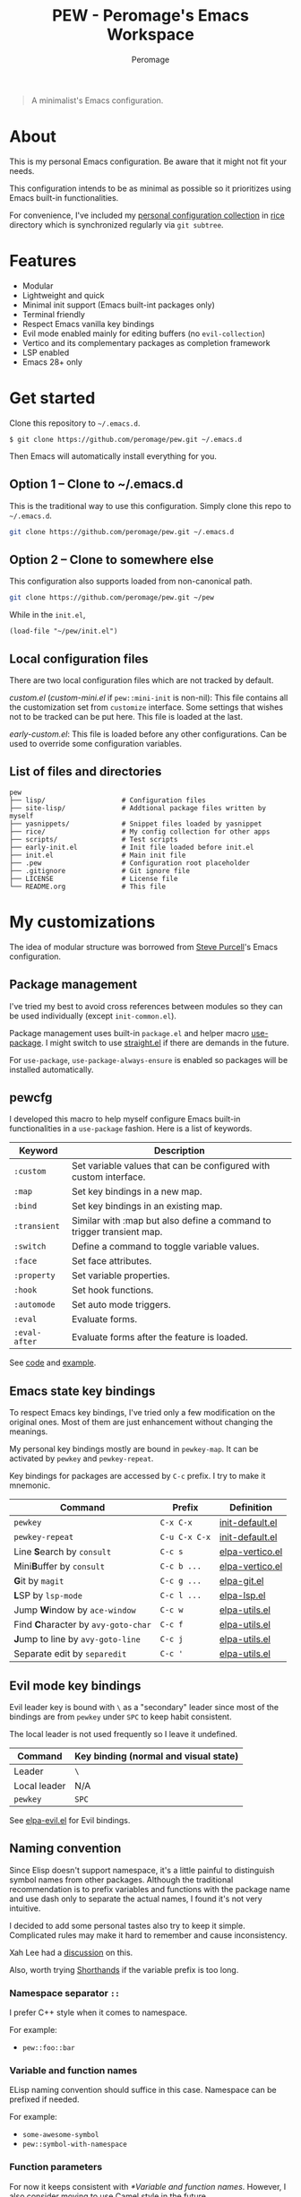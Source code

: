 #+title: PEW - Peromage's Emacs Workspace
#+author: Peromage

#+begin_quote
A minimalist's Emacs configuration.
#+end_quote

* About
This is my personal Emacs configuration.  Be aware that it might not fit your needs.

This configuration intends to be as minimal as possible so it prioritizes using Emacs built-in functionalities.

For convenience, I've included my [[https://github.com/peromage/rice][personal configuration collection]] in [[./rice][rice]] directory which is synchronized regularly via =git subtree=.

* Features
- Modular
- Lightweight and quick
- Minimal init support (Emacs built-int packages only)
- Terminal friendly
- Respect Emacs vanilla key bindings
- Evil mode enabled mainly for editing buffers (no =evil-collection=)
- Vertico and its complementary packages as completion framework
- LSP enabled
- Emacs 28+ only

* Get started
Clone this repository to =~/.emacs.d=.

#+begin_src shell
$ git clone https://github.com/peromage/pew.git ~/.emacs.d
#+end_src

Then Emacs will automatically install everything for you.

** Option 1 -- Clone to ~/.emacs.d
This is the traditional way to use this configuration.  Simply clone this repo to =~/.emacs.d=.

#+begin_src sh
git clone https://github.com/peromage/pew.git ~/.emacs.d
#+end_src

** Option 2 -- Clone to somewhere else
This configuration also supports loaded from non-canonical path.

#+begin_src sh
git clone https://github.com/peromage/pew.git ~/pew
#+end_src

While in the =init.el=,

#+begin_src elisp
(load-file "~/pew/init.el")
#+end_src

** Local configuration files
There are two local configuration files which are not tracked by default.

/custom.el/ (/custom-mini.el/ if ~pew::mini-init~ is non-nil): This file contains all the customization set from ~customize~ interface.  Some settings that wishes not to be tracked can be put here.  This file is loaded at the last.

/early-custom.el/: This file is loaded before any other configurations.  Can be used to override some configuration variables.

** List of files and directories

#+begin_example
pew
├── lisp/                   # Configuration files
├── site-lisp/              # Addtional package files written by myself
├── yasnippets/             # Snippet files loaded by yasnippet
├── rice/                   # My config collection for other apps
├── scripts/                # Test scripts
├── early-init.el           # Init file loaded before init.el
├── init.el                 # Main init file
├── .pew                    # Configuration root placeholder
├── .gitignore              # Git ignore file
├── LICENSE                 # License file
└── README.org              # This file
#+end_example

* My customizations
The idea of modular structure was borrowed from [[https://github.com/purcell/emacs.d][Steve Purcell]]'s Emacs configuration.

** Package management
I've tried my best to avoid cross references between modules so they can be used individually (except =init-common.el=).

Package management uses built-in =package.el= and helper macro [[https://github.com/jwiegley/use-package][use-package]].  I might switch to use [[https://github.com/radian-software/straight.el][straight.el]] if there are demands in the future.

For =use-package=, =use-package-always-ensure= is enabled so packages will be installed automatically.

** pewcfg
I developed this macro to help myself configure Emacs built-in functionalities in a =use-package= fashion.  Here is a list of keywords.

| Keyword       | Description                                                           |
|---------------+-----------------------------------------------------------------------|
| ~:custom~     | Set variable values that can be configured with custom interface.     |
| ~:map~        | Set key bindings in a new map.                                        |
| ~:bind~       | Set key bindings in an existing map.                                  |
| ~:transient~  | Similar with :map but also define a command to trigger transient map. |
| ~:switch~     | Define a command to toggle variable values.                           |
| ~:face~       | Set face attributes.                                                  |
| ~:property~   | Set variable properties.                                              |
| ~:hook~       | Set hook functions.                                                   |
| ~:automode~   | Set auto mode triggers.                                               |
| ~:eval~       | Evaluate forms.                                                       |
| ~:eval-after~ | Evaluate forms after the feature is loaded.                           |

See [[./lisp/init-pewcfg.el][code]] and [[./lisp/init-defaults.el][example]].

** Emacs state key bindings
To respect Emacs key bindings, I've tried only a few modification on the original ones.  Most of them are just enhancement without changing the meanings.

My personal key bindings mostly are bound in ~pewkey-map~. It can be activated by ~pewkey~ and ~pewkey-repeat~.

Key bindings for packages are accessed by ~C-c~ prefix. I try to make it mnemonic.

| Command                                                    | Prefix        | Definition                                   |
|------------------------------------------------------------+---------------+----------------------------------------------|
| ~pewkey~                                                   | =C-x C-x=     | [[./lisp/init-defaults.el][init-default.el]] |
| ~pewkey-repeat~                                            | =C-u C-x C-x= | [[./lisp/init-defaults.el][init-default.el]] |
| Line @@html:<b>@@S@@html:</b>@@earch by ~consult~          | =C-c s=       | [[./lisp/elpa-vertico.el][elpa-vertico.el]]  |
| Mini@@html:<b>@@B@@html:</b>@@uffer by ~consult~           | =C-c b ...=   | [[./lisp/elpa-vertico.el][elpa-vertico.el]]  |
| @@html:<b>@@G@@html:</b>@@it by ~magit~                    | =C-c g ...=   | [[./lisp/elpa-git.el][elpa-git.el]]          |
| @@html:<b>@@L@@html:</b>@@SP by ~lsp-mode~                 | =C-c l ...=   | [[./lisp/elpa-lsp.el][elpa-lsp.el]]          |
| Jump @@html:<b>@@W@@html:</b>@@indow by ~ace-window~       | =C-c w=       | [[./lisp/elpa-utils.el][elpa-utils.el]]      |
| Find @@html:<b>@@C@@html:</b>@@haracter by ~avy-goto-char~ | =C-c f=       | [[./lisp/elpa-utils.el][elpa-utils.el]]      |
| @@html:<b>@@J@@html:</b>@@ump to line by ~avy-goto-line~   | =C-c j=       | [[./lisp/elpa-utils.el][elpa-utils.el]]      |
| Separate edit by ~separedit~                               | =C-c '=       | [[./lisp/elpa-utils.el][elpa-utils.el]]      |

** Evil mode key bindings
Evil leader key is bound with =\= as a "secondary" leader since most of the bindings are from ~pewkey~ under =SPC= to keep habit consistent.

The local leader is not used frequently so I leave it undefined.

| Command         | Key binding (normal and visual state) |
|-----------------+---------------------------------------|
| Leader          | =\=                                   |
| Local leader    | N/A                                   |
| ~pewkey~        | =SPC=                                 |

See [[./lisp/elpa-evil.el][elpa-evil.el]] for Evil bindings.

** Naming convention
Since Elisp doesn't support namespace, it's a little painful to distinguish symbol names from other packages.  Although the traditional recommendation is to prefix variables and functions with the package name and use dash only to separate the actual names, I found it's not very intuitive.

I decided to add some personal tastes also try to keep it simple. Complicated rules may make it hard to remember and cause inconsistency.

Xah Lee had a [[http://xahlee.info/emacs/misc/elisp_naming_convention.html][discussion]] on this.

Also, worth trying [[https://www.gnu.org/software/emacs/manual/html_node/elisp/Shorthands.html][Shorthands]] if the variable prefix is too long.

*** Namespace separator =::=
I prefer C++ style when it comes to namespace.

For example:
- ~pew::foo::bar~

*** Variable and function names
ELisp naming convention should suffice in this case.  Namespace can be prefixed if needed.

For example:
- ~some-awesome-symbol~
- ~pew::symbol-with-namespace~

*** Function parameters
For now it keeps consistent with [[*Variable and function names]].  However, I also consider moving to use Camel style in the future.

For example:
- ~(defun foo (one-param another-one))~
- ~(defun bar (OneParam AnotherOne))~ -- maybe

*** Let bound variables =l:= =ql:=
For the scoped variables, I use =l:= prefix and =ql:= for the variables that are in a quoted list.

For example:
- ~(let ((l:local-foo "something") (l:local-bar 123)))~
- ~`(let ((ql:local-foo "something") (ql:local-bar 123)))~

*** Unused variables
Prefix the unused variables just like Python.

For example:
- ~(defun foo (take-this _ignored))~


** Format convention
*** Comments
In-line comment starts with two semicolons followed by a space at the same indentation of the code. e.g. =;; something=.

If commenting out a line of code, prepend two semicolons without spaces. e.g. =;;(form)=.

Divider comment start at least three semicolons followed by a space. The number of semicolons depends on the depth. e.g. =;;; A divider line=.

*** use-package keyword order
I prefer this declaration order when configuring with =use-package=.

If a keyword occupies more than one line, put an empty line before and after it.

|------------------+-------------|
| Description      | Keyword     |
|------------------+-------------|
| Always enabled   | ~:demand~   |
|                  | ~:ensure~   |
|------------------+-------------|
| Cause deferral   | ~:defer~    |
|                  | ~:if~       |
|                  | ~:requires~ |
|                  | ~:after~    |
|                  | ~:commands~ |
|------------------+-------------|
| Bindings         | ~:mode~     |
|                  | ~:bind~     |
|                  | ~:hook~     |
|------------------+-------------|
| Loaded anyway    | ~:init~     |
|------------------+-------------|
| Customization    | ~:custom~   |
|------------------+-------------|
| On module loaded | ~:config~   |
|------------------+-------------|

*** use-package keyword spacing
Usually each keyword section should be surrounded by an empty line if it takes more than one line.

However, if the keyword section takes only one line, then multiple keywords that follow the same fashion can be put together without spacing. For example

#+begin_src elisp
(use-package foo
  :ensure t
  :defer nil
  :requires bar

  :init
  (form1)
  (form2)

  :config
  (form3)
  (form4))
#+end_src

* Literal configuration?
Short answer is no.

I've seen a lot people put their configs in a giant org file and render it in a nice web page.  Looks cool but I think I'm still an old-fashioned guy who likes to code in a traditional way.  Code re-usability is important for me.  And haven't mentioned that proper comments with =outline-mode= can also make code easy to navigate.

* Acknowledgement
This configuration is inspired by
- [[https://github.com/purcell/emacs.d][purcell/emacs.d]]
- [[https://github.com/protesilaos/dotfiles][protesilaos/dotfiles]]
- [[https://github.com/condy0919/.emacs.d][condy0919/.emacs.d]]
